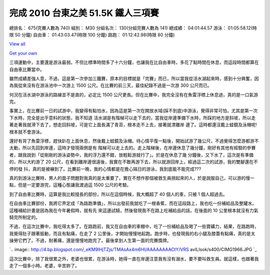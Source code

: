 完成 2010 台東之美 51.5K 鐵人三項賽
================================================================================

總排名： 675(完賽人數為 740)
組別： M30
分組名次： 130(分組完賽人數為 141)
總成績： 04:01:44.57
游泳： 01:05:58.12(時限 50 分鐘)
自由車： 01:43:03.47(時限 100 分鐘)
路跑： 01:12:42.98(時限 80 分鐘)



`View all`_

`Get your own`_



三項運動中，主要還是游泳最弱。不但比標準時間多了十六分鐘，也讓我在比自由車時，多花了點時間在休息，而這段時間都算在自由車比賽當中。

雖然成績差強人意，不過，這是第一次參加三鐵賽，原本的目標就是「完賽」而已，所以當我從活水湖起來時，感到十分興奮，因為我從來沒有在游泳池中一次游上 1500
公尺。在比賽的前三天，最佳紀錄不過是一次游 300 公尺而已。

何況在活水湖中游泳的路線並不是直的，必定比 1500 公尺更長。但在比賽中，我完全沒有在魚雷浮標上休息過，真的是一口氣游完。

事實上，在比賽前一日的試游中，我變得有點怕水，因為這是第一次在開放水域(踩不到底)中游泳，覺得非常可怕，尤其是第一次下水時，完全是出乎意料的狀態，我不知道
活水湖是有階梯可以走下去的，當我從岸邊準備下水時，所踩的地方是斜坡，所以走著走著我就滑下去了，想走回斜坡，可是它上面長滿了青苔，根本走不上去，接著就漂離岸
邊了。這時都還沒戴上蛙鏡及泳帽呢! 根本就不會游泳。

還好有背了魚雷浮標，趕快趴在上面休息，然後戴上蛙鏡及泳帽。待心情平復一點後，開始試游了幾公尺，不過覺得怎麼游都游不太動，所以先回到岸邊，這時才發現兩側是有
階梯可以走上去的。走上階梯後，在岸邊休息了幾分鐘，剛好有其他有經驗的參賽者，跟我說到「從剛剛的游泳姿勢中，我的浮力還不錯，放輕鬆游就行了」。於是在休息了幾
分鐘後，又下水了，這次是有準備的，所以大約游了 20 公尺，在看到離岸邊很遠後，我實在不敢再游下去，所以就游回岸上，經過這二次的試游，我的雙腳還在不停的發
抖，真的是被嚇到了。比賽前一晚，我的心情都是在擔心隔日的游泳，我到底能不能完成???

真的到游泳比賽時，男人的面子問題對我真的是太重要了，實在不想作那個被救生員撈起來的人，於是說服自己，可以游的慢一點，但是一定要游完，這種心態讓我渡過這
1500 公尺的考驗。

到了自由車比賽時，這算是我比較擅長的部份，所以在這個時候，我大概超了 40 個人的車，只被 1 個人超過去。

在自由車比賽部份，我將它界定成「為路跑準備」，所以出發前我就吃了一根香蕉，而在這段路上，我也吃一份補給品及整罐水。這種補給計畫是因為我在今年暑假時，就有先
來這邊試騎，然後發現我不在路上吃補給品的話，在後面的 10 公里根本就沒有力氣騎完所制定的。

不過，在這次比賽中，我吃得太多了。在路跑前，我又在自由車的車棚中，吃了一份補給品及喝了一些寶礦力，結果，在路跑時，我覺得肚子跟著振動，而且有點痛，在走了
2 公里後，才開始慢慢地起跑。跑步時，也發現我的右小腿及膝蓋有點痛，真的是太操勞它們了。不過，耐著痛，還是慢慢地跑完了。最後拿到人生第一面的完賽獎牌。

`.. image:: http://4.bp.blogspot.com/_eKM9lHjTZjs/TMAsAx4m6HI/AAAAAAAACtY/VRS
avILIsok/s400/CIMG1966.JPG
`_

這次比賽中，除了我很累之外，老婆也很累，在游泳時，她得一直在岸邊注意我有沒有溺水，要不要叫救生員。就這樣，也跟著我走了一個多小時。老婆，辛苦妳了。

.. _View all:
    http://picasaweb.google.com/hoamon/Triathlete?feat=flashalbum
.. _Get your own: http://picasaweb.google.com/lh/getEmbed?feat=flashalbum
.. _不過，在這次比賽中，我吃得太多了。在路跑前，我又在自由車的車棚中，吃了一份補給品及喝了一些寶礦力，結果，在路跑時，我覺得肚子跟著振動，而且
    有點痛，在走了 2 公里後，才開始慢慢地起跑。跑步時，也發現我的右小腿及膝蓋有點痛，真的是太操勞它們了。不過，耐著痛，還是慢慢地跑完了。最後拿到人
    生第一面的完賽獎牌。: http://4.bp.blogspot.com/_eKM9lHjTZjs/TMAsAx4m6HI/AAAAAAAACtY
    /VRSavILIsok/s1600/CIMG1966.JPG


.. author:: default
.. categories:: chinese
.. tags:: triathlete
.. comments::
